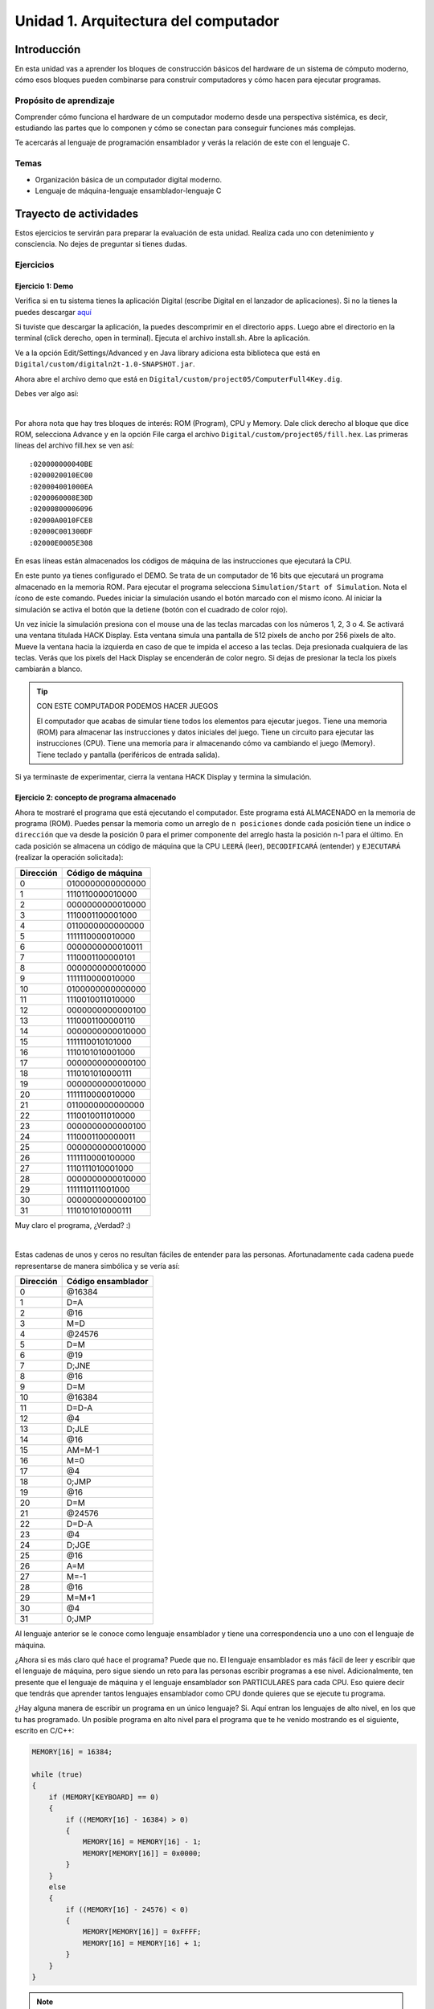 Unidad 1. Arquitectura del computador
=======================================

Introducción
--------------

En esta unidad vas a aprender los bloques de construcción básicos del hardware de un sistema de cómputo 
moderno, cómo esos bloques pueden combinarse para construir computadores y cómo hacen para ejecutar 
programas.

Propósito de aprendizaje
****************************

Comprender cómo funciona el hardware de un computador moderno desde una perspectiva sistémica, es decir, 
estudiando las partes que lo componen y cómo se conectan para conseguir funciones más complejas.

Te acercarás al lenguaje de programación ensamblador y verás la relación de este con el lenguaje C.

Temas
********

* Organización básica de un computador digital moderno.
* Lenguaje de máquina-lenguaje ensamblador-lenguaje C

Trayecto de actividades
------------------------

Estos ejercicios te servirán para preparar la evaluación de esta unidad. Realiza 
cada uno con detenimiento y consciencia. No dejes de preguntar si tienes 
dudas.

Ejercicios
***********

Ejercicio 1: Demo 
^^^^^^^^^^^^^^^^^^^^

Verifica si en tu sistema tienes la aplicación Digital (escribe Digital en el lanzador de 
aplicaciones). Si no la tienes la puedes descargar `aquí <https://github.com/juanferfranco/SistemasComputacionales/tree/main/docs/_static/Digital.zip>`__

Si tuviste que descargar la aplicación, la puedes descomprimir en el directorio ``apps``. Luego 
abre el directorio en la terminal (click derecho, open in terminal). Ejecuta el archivo 
install.sh. Abre la aplicación.

Ve a la opción Edit/Settings/Advanced y en Java library adiciona 
esta biblioteca que está en ``Digital/custom/digitaln2t-1.0-SNAPSHOT.jar``.

Ahora abre el archivo demo que está en ``Digital/custom/project05/ComputerFull4Key.dig``.

Debes ver algo así:

.. image:: ../_static/HackComputer.png
  :alt: HackComputer demo
  :align: center
  :width: 100%

|

Por ahora nota que hay tres bloques de interés: ROM (Program), CPU y 
Memory. Dale click derecho al bloque que dice ROM, selecciona Advance y en la opción 
File carga el archivo ``Digital/custom/project05/fill.hex``. Las primeras líneas 
del archivo fill.hex se ven así::

  :020000000040BE
  :0200020010EC00
  :020004001000EA
  :0200060008E30D
  :02000800006096
  :02000A0010FCE8
  :02000C001300DF
  :02000E0005E308 

En esas líneas están almacenados los códigos de máquina de las instrucciones que 
ejecutará la CPU.

En este punto ya tienes configurado el DEMO. Se trata de un computador de 16 bits 
que ejecutará un programa almacenado en la memoria ROM. Para ejecutar el programa 
selecciona ``Simulation/Start of Simulation``. Nota el ícono de este comando. 
Puedes iniciar la simulación usando el botón marcado con el mismo ícono. Al iniciar 
la simulación se activa el botón que la detiene (botón con 
el cuadrado de color rojo).

Un vez inicie la simulación presiona con el mouse una de las teclas marcadas con los 
números 1, 2, 3 o 4. Se activará una ventana titulada HACK Display. Esta ventana 
simula una pantalla de 512 pixels de ancho por 256 pixels de alto. Mueve la ventana 
hacia la izquierda en caso de que te impida el acceso a las teclas. Deja presionada 
cualquiera de las teclas. Verás que los pixels del Hack Display se encenderán de color 
negro. Si dejas de presionar la tecla los pixels cambiarán a blanco.

.. tip:: CON ESTE COMPUTADOR PODEMOS HACER JUEGOS

  El computador que acabas de simular tiene todos los elementos para ejecutar 
  juegos. Tiene una memoria (ROM) para almacenar las instrucciones y datos iniciales del juego. 
  Tiene un circuito para ejecutar las instrucciones (CPU). Tiene una memoria para ir 
  almacenando cómo va cambiando el juego (Memory). Tiene teclado y pantalla (periféricos de 
  entrada salida).

Si ya terminaste de experimentar, cierra la ventana HACK Display y termina la simulación.

Ejercicio 2: concepto de programa almacenado
^^^^^^^^^^^^^^^^^^^^^^^^^^^^^^^^^^^^^^^^^^^^^^^

Ahora te mostraré el programa que está ejecutando el computador. Este programa está ALMACENADO 
en la memoria de programa (ROM). Puedes pensar la memoria como un arreglo de ``n posiciones`` donde 
cada posición tiene un índice o ``dirección`` que va desde la posición 0 para el primer componente 
del arreglo hasta la posición n-1 para el último. En cada posición se almacena un código de máquina que la 
CPU ``LEERÁ`` (leer), ``DECODIFICARÁ`` (entender) y ``EJECUTARÁ`` (realizar la operación solicitada):

========= ==================
Dirección Código de máquina  
========= ================== 
0	        0100000000000000
1	        1110110000010000
2	        0000000000010000
3	        1110001100001000
4	        0110000000000000
5	        1111110000010000
6	        0000000000010011
7	        1110001100000101
8	        0000000000010000
9	        1111110000010000
10	      0100000000000000
11	      1110010011010000
12	      0000000000000100
13	      1110001100000110
14	      0000000000010000
15	      1111110010101000
16	      1110101010001000
17	      0000000000000100
18	      1110101010000111
19	      0000000000010000
20	      1111110000010000
21	      0110000000000000
22	      1110010011010000
23	      0000000000000100
24	      1110001100000011
25  	    0000000000010000
26	      1111110000100000
27	      1110111010001000
28	      0000000000010000
29	      1111110111001000
30	      0000000000000100
31	      1110101010000111
========= ================== 

Muy claro el programa, ¿Verdad? :) 

|

Estas cadenas de unos y ceros no resultan fáciles de entender para las personas. Afortunadamente 
cada cadena puede representarse de manera simbólica y se vería así:

========= ===================
Dirección Código ensamblador  
========= =================== 
0	        @16384
1	        D=A
2	        @16
3	        M=D
4	        @24576
5	        D=M
6	        @19
7	        D;JNE
8	        @16
9	        D=M
10	      @16384
11	      D=D-A
12	      @4
13	      D;JLE
14	      @16
15	      AM=M-1
16	      M=0
17	      @4
18	      0;JMP
19	      @16
20	      D=M
21	      @24576
22	      D=D-A
23	      @4
24	      D;JGE
25	      @16
26	      A=M
27	      M=-1
28	      @16
29	      M=M+1
30	      @4
31	      0;JMP
========= =================== 

Al lenguaje anterior se le conoce como lenguaje ensamblador y tiene una correspondencia uno a uno 
con el lenguaje de máquina. 

¿Ahora si es más claro qué hace el programa? Puede que no. El lenguaje ensamblador es más 
fácil de leer y escribir que el lenguaje de máquina, pero sigue siendo un reto para las 
personas escribir programas a ese nivel. Adicionalmente, ten presente que el lenguaje de máquina 
y el lenguaje ensamblador son PARTICULARES para cada CPU. Eso quiere decir que tendrás que aprender 
tantos lenguajes ensamblador como CPU donde quieres que se ejecute tu programa.

¿Hay alguna manera de escribir un programa en un único lenguaje? Si. Aquí entran los lenguajes 
de alto nivel, en los que tu has programado. Un posible programa en alto nivel para el programa 
que te he venido mostrando es el siguiente, escrito en C/C++:

.. code-block:: c

    MEMORY[16] = 16384;

    while (true)
    {
        if (MEMORY[KEYBOARD] == 0)
        {
            if ((MEMORY[16] - 16384) > 0)
            {
                MEMORY[16] = MEMORY[16] - 1;
                MEMORY[MEMORY[16]] = 0x0000;
            }
        }
        else
        {
            if ((MEMORY[16] - 24576) < 0)
            {
                MEMORY[MEMORY[16]] = 0xFFFF;
                MEMORY[16] = MEMORY[16] + 1;
            }
        }
    }

.. note:: RETO

   ¿Te animas ahora si a decir qué hace el programa? Trata de analizarlo, pero no te 
   preocupes porque en un momento lo discutiremos.

Ejercicio 3: concepto de variable
^^^^^^^^^^^^^^^^^^^^^^^^^^^^^^^^^^^^^^^^^^^^^^^

El arreglo MEMORY representa al circuito Memory que te mostré previamente en el diagrama del computador. 
``MEMORY[16]`` corresponde a la posición de memoria 16, es decir, MEMORY[16] es una ``VARIABLE``. 
Entonces una variable no es más que una posición de memoria, en este caso, la posición 16. Ten presente 
que en los programas que has realizado hasta ahora nunca dices de manera explícita la dirección 
o posición de la variable, sino que usas un NOMBRE, el nombre de la variable, que representa 
esa posición.

Ejercicio 4: concepto de entrada-salida mapeada a memoria
^^^^^^^^^^^^^^^^^^^^^^^^^^^^^^^^^^^^^^^^^^^^^^^^^^^^^^^^^^^^

La posición de memoria ``MEMORY[KEYBOARD]`` es especial. En esa posición se almacena un cero 
si no hay una tecla presionada o un valor diferente de cero que indica cuál tecla se presionó. ¿Notas que 
leer si hay una tecla presionada o no es como leer una variable? a esto se le conoce 
como ``entrada-salida mapeada a memoria``. ¿Cómo aparece el valor en memoria? Primero observa que al bloque 
de Memory se conectan cuatro teclas marcadas como ``1, 2, 3 y 4``. Internamente el bloque Memory tiene 
un circuito que se encarga de determinar qué tecla está presionada y luego almacena un número que la 
representa en la posición de memoria ``MEMORY[KEYBOARD]``.

El programa también está haciendo una operación de salida. Está pintando en pantalla. El truco es 
el mismo (entrada-salida mapeada a memoria). La pantalla del computador tiene 256x512 pixeles, es decir, 
131072 pixeles. Esos pixeles están asociados a ciertas posiciones de memoria. En este caso desde 
la posición de ``MEMORY[16384]`` en la dirección 16384 hasta ``MEMORY[24575]`` en la dirección 24575.
De igual manera que en el caso del teclado, en el bloque Memory hay un circuito que lee las posiciones 
de memoria anteriores y pinta en la pantalla la información que allí se encuentra.

Nota esta línea::

  MEMORY[MEMORY[16]] = 0xFFFF;;

Supón que en MEMORY[16] está almacenado el valor 16384, es decir, la dirección inicial del rango 
de posiciones que representan a la pantalla. Por tanto, se puede transformar la línea anterior a::

  MEMORY[16384] = 0xFFFF;

¿Qué significa ``0xFFFF``? Es un número en base 16. A diferencia del sistema base 10 que usamos 
todo el tiempo, el sistema base 16 tiene 16 símbolos para representar cantidades numéricas. Tiene 
los mismos 10 símbolos del sistema base 10 (0, 1, 2, 3, 4, 5, 6, 7, 8, 9) y 6 más (A, B,C, D, E, F). 
En este caso, el número ``0xFFFF`` indica que todos los pixeles representados en la posición 
16384 deben encenderse. Nota también la línea::

  MEMORY[MEMORY[16]] = 0x0000;

Si MEMORY[16] tiene almacenado el valor 16384 entonces en se está indicando lo contrario, es decir, 
los pixeles representados por esa posición de memoria se deben apagar.




..
  Lee el `capítulo 4 del libro guía <https://b1391bd6-da3d-477d-8c01-38cdf774495a.filesusr.com/ugd/44046b_7ef1c00a714c46768f08c459a6cab45a.pdf>`__.

  Responde las siguientes preguntas:

  #. Muestra una instrucción tipo A en representación simbólica y en lenguaje de máquina. Explica qué hace esta instrucción.
  #. Muestra una instrucción tipo C en representación simbólica y en lenguaje de máquina. Explica qué hace esta instrucción.
  #. En el lenguaje hack ¿Qué son los símbolos? muestra varios ejemplos de estos.
  #. ¿Qué son los labels? ¿Para qué sirven? ¿En que se diferencian de los símbolos?

  Sesión 4
  **********
  (Tiempo estimado: 1 hora 40 minutos)

  Ejercicio 6: introducción al lenguaje ensamblador
  ^^^^^^^^^^^^^^^^^^^^^^^^^^^^^^^^^^^^^^^^^^^^^^^^^^^^^^

  Realiza el proyecto 4 que encuentras `aquí <https://www.nand2tetris.org/project04>`__

  Antes de comenzar a programar realiza un diagrama de flujo que indique cómo solucionarás el 
  problema.

  .. warning::
      CONTROL DE VERSIÓN

      Desde el inicio del proyecto debes crear un repositorio y realizar commits periódicamente. Tu repositorio 
      debe mostrar el proceso de trabajo.

  Trabajo autónomo 4
  ********************
  (Tiempo estimado: 1 hora 20 minutos)

  Terminar el proyecto 4.

  Sesión 5
  **********
  (Tiempo estimado: 1 hora 40 minutos)

  Ejercicio 7: de ensamblador a alto nivel 
  ^^^^^^^^^^^^^^^^^^^^^^^^^^^^^^^^^^^^^^^^^^

  En esta sesión analizaremos el siguiente programa:

  .. image:: ../_static/asmProg.png
    :alt: programa en ensamblador

  Responderemos las siguientes preguntas:

  * ¿Qué hace el programa?
  * ¿Cómo funciona?
  * ¿Cómo quedaría una posible traducción a lenguaje de alto nivel?

  .. warning:: ALERTA DE SPOILER

      Te mostraré dos posible respuestas a la última pregunta usando 
      como lenguaje de alto nivel C. Ten presente que en este caso R0 
      es la representación simbólica de la dirección 0, i es la dirección 
      16 y j es la dirección 17.

  Traducción 1:

  .. code:: c 

      int R0 =10;
      int i;
      int *j;

      if(R0 >0){
          i = R0;
          j = 16384;

          while(i > 0){
          // "RAM[j]" = -1;
          *j = -1;
              j = j + 32;
              i = i - 1;
          }
      }
      AQUI:
      goto AQUI;
              
  Traducción 2:

  .. code:: c 

      int R0 =10;
      int *j = 16384;

      if(R0 >0){
          for(int i = R0; i > 0;  i--){
          *j = -1;
              j = j + 32;
          }
      }
      while(1);

  Trabajo autónomo 5
  ********************
  (Tiempo estimado: 1 hora 20 minutos)

  Revisar la unidad hasta este punto y terminar los ejercicios pendientes.

  Sesión 6
  **********
  (Tiempo estimado: 1 hora 40 minutos)

  Ejercicio 8: implementación de una CPU
  ^^^^^^^^^^^^^^^^^^^^^^^^^^^^^^^^^^^^^^^^

  En esta sesión vamos a analizar partes de la implementación del computador 
  que realiza el set de instrucciones del lenguaje ensamblador estudiado 
  previamente.

  La herramienta que usaremos se llama Digital y se puede descargar 
  `aquí <https://github.com/hneemann/Digital>`__.

  El circuito que usaremos en clase se llama CPUplusMemDisplay.dig y se puede 
  descargar (entre otros circuitos) 
  `aquí <https://github.com/juanferfranco/SistemasComputacionales/tree/main/DigitalProjects/custom/project05>`__.

  En la parte final de esta sesión veremos que el computador estudiado se puede 
  llevar a una implementación física como se muestra en 
  `este proyecto <https://gitlab.com/x653/nand2tetris-fpga/>`__. En particular 
  puedes ver en 
  `este video <https://gitlab.com/x653/nand2tetris-fpga/-/raw/master/08_Hack8-Sound/jack/Tetris/tetris.mp4>`__ 
  una aplicación interactiva funcionando. 

  Alguna vez te has preguntado ¿Cómo se implementa y construye un chip? Pues se 
  parte de un diseño que se describe mediante algún lenguaje de descripción 
  de hardware, como por ejemplo, el que puedes observar en la imagen:

  .. image:: ../_static/gateHDL.png

  Luego este diseño debe descomponerse en partes más simples. Esas partes se 
  denominan `transistores <https://en.wikipedia.org/wiki/Transistor>`__:

  .. image:: ../_static/transistor.png

  Finalmente, los transistores y sus conexiones se deben transferir
  a un medio físico. Esto se hace mediante un proceso conocido como
  fotolitografía:

  .. raw:: html

      <div style="position: relative; padding-bottom: 5%; height: 0; overflow: hidden; max-width: 100%; height: auto;">
          <iframe width="560" height="315" src="https://www.youtube.com/embed/vK-geBYygXo" frameborder="0" allow="accelerometer; autoplay; encrypted-media; gyroscope; picture-in-picture" allowfullscreen></iframe>
      </div>


  .. note:: 
      Material complementario 

      ¿Cómo funciona un transistor? 

  .. raw:: html
      
      <div style="position: relative; padding-bottom: 5%; height: 0; overflow: hidden; max-width: 100%; height: auto;">
          <iframe width="560" height="315" src="https://www.youtube.com/embed/tz62t-q_KEc" frameborder="0" allow="accelerometer; autoplay; encrypted-media; gyroscope; picture-in-picture" allowfullscreen></iframe>
      </div>

  Trabajo autónomo 6
  ********************
  (Tiempo estimado: 1 hora 20 minutos)

  Analiza de nuevo el programa que estudiamos juntos en la sesión 5.

  Evaluación de la unidad
  -------------------------

  Problema
  ***********

  El problema está divido en dos challenges. Tu programa debe cumplir exitosamente ambos challenges.

  * Challenge 1: ``leer indefinidamente el teclado`` y llenar la pantalla de negro si la tecla leída es 
    la letra F.
  * Challenge 2: ``leer indefinidamente el teclado`` y llenar la pantalla de negro si la tecla leída es 
    la letra ``F`` y limpiar la pantalla si la letra leída es la ``C``. 

  Sustentación 
  **************

  Para sustentar tu evaluación realizarás en el repositorio la Wiki (como aprendiste en el ejercicio 
  20 de la introducción a Git y GitHub). 

  * Tu sustentación debe tener la representación en lenguaje de alto  del programa que realizaste 
    en ensamblador (50% del valor total de la sustentación).
  * Debes mostrar cada instrucción de alto a nivel a qué instrucciones de bajo nivel corresponde 
    (50% del valor total de la sustentación).


  Consideraciones
  *****************

  * Para solucionar la evaluación debes utilizar Git y GitHub. 
    `Aquí <https://classroom.github.com/a/U7e2yEIR>`__ está el enlace de la evaluación así como lo 
    practicaste en el ejercicio 19 de la guía de introducción a Git y GitHub.
  * Debes realizar constantemente commit y push al repositorio en GitHub. Debe verse claramente la 
    evolución de tu evaluación en el tiempo.
  * No olvides colocar la información solicitada en la parte superior de ``program.asm``.

  Para realizar la evaluación: 

  * CLONA el repositorio.
  * Cámbiate al directorio problem.
  * edita ÚNICAMENTE el archivo program.asm.
  * No olvides hacer commits y push.
  * Puedes hacer las pruebas usando la herramienta CPUEmulator.sh o CPUEmulator.bat dependiendo de tu 
    sistema operativo.
  * Al hacer las pruebas te recomiendo colocar la animación en FAST y con la opción No Animation. No 
    olvides que debes dar click en el botón del teclado para que el programa reciba las teclas que 
    presionarás.
  * También puedes hacer pruebas automáticas. En este caso usarás la línea de comandos. Cámbiate al 
    directorio problem y luego ejecuta:

    Para el challenge 1:

    .. code-block:: bash 

        ../tools/CPUEmulator.sh programBasic.tst
      
    Para el challenge 2:
    .. code-block:: bash 

        ../tools/CPUEmulator.sh program.tst

    Si tienes éxito verás el mensaje ``End of script - Comparison ended successfully``. De lo contrario 
    te aparecerá un mensaje que indicará la línea del archivo ``.out`` que no coincide con el vector de prueba 
    en el archivo ``.cmp``.

  * Ten en cuanta que cada que hagas ``push`` al repositorio remoto, las pruebas anteriores se ejecutarán 
    automáticamente y podrás ver el resultado.

  Criterios de evaluación
  ************************

  * Challenge 1: 1 unidad.
  * Challenge 2: 2 unidades.
  * Solo sustentación del challenge 1: 1 unidad.
  * Sustentación del challenge 2 (esta incluye el challenge 1): 2 unidades.

  Retroalimentación de la evaluación
  ------------------------------------

  En `este <https://github.com/juanferfranco/scu1-e1-2022-10-feedback.git>`__ enlace podrás consultar 
  y clonar el repositorio con una posible solución a la evaluación.